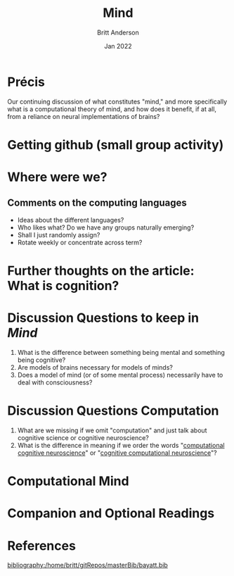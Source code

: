 #+Title: Mind
#+Author: Britt Anderson
#+Date: Jan 2022
#+options: ^:nil
#+bibliography:/home/britt/gitRepos/masterBib/bayatt.bib
#+csl-style: ../admin/cambridge-university-press-numeric.csl

* Précis
  Our continuing discussion of what constitutes "mind," and more specifically what is a computational theory of mind, and how does it benefit, if at all, from a reliance on neural implementations of brains?

* Getting github (small group activity)

  
* Where were we?

** Comments on the computing languages
   - Ideas about the different languages?
   - Who likes what? Do we have any groups naturally emerging?
   - Shall I just randomly assign?
   - Rotate weekly or concentrate across term?

* Further thoughts on the article: What is cognition?

* Discussion Questions to keep in /Mind/
1. What is the difference between something being mental and something being cognitive?
2. Are models of brains necessary for models of minds?
3. Does a model of mind (or of some mental process) necessarily have to deal with consciousness?

* Discussion Questions Computation
1. What are we missing if we omit "computation" and just talk about cognitive science or cognitive neuroscience?
2. What is the difference in meaning if we order the words "[[https://www.sciencedirect.com/science/article/abs/pii/S0022249611000368][computational cognitive neuroscience]]" or "[[https://2021.ccneuro.org/about.php][cognitive computational neuroscience]]"?

* Computational Mind
  #+include: "../imports/computational-mind-book.org"

* Companion and Optional Readings

* References
[[bibliography:/home/britt/gitRepos/masterBib/bayatt.bib]]
